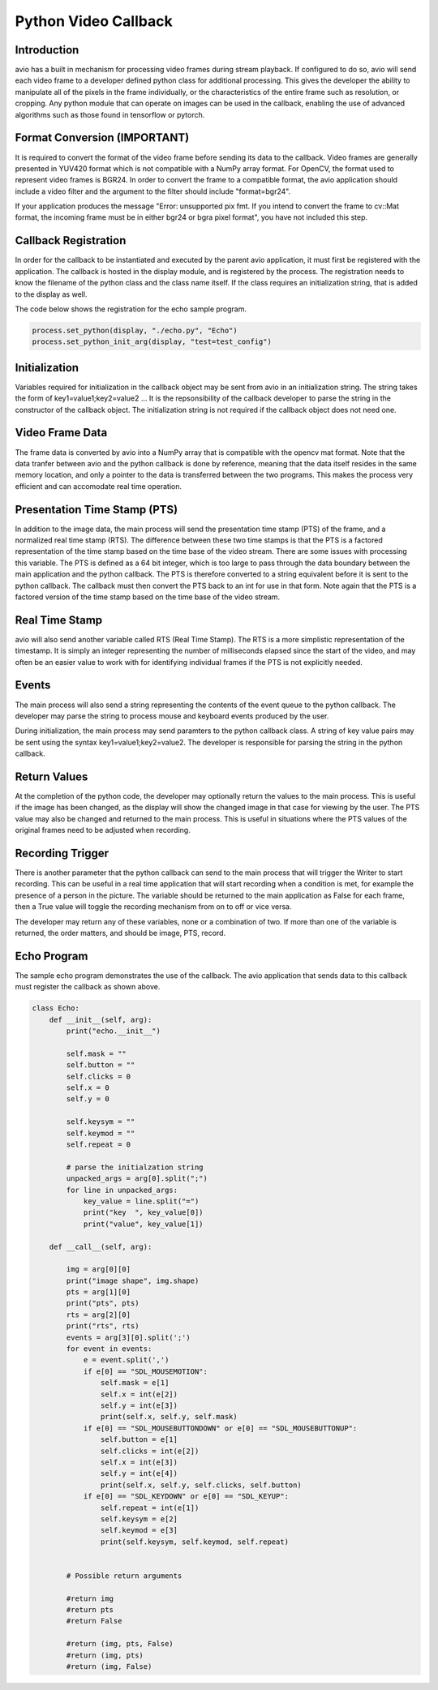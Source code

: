 Python Video Callback
=====================

.. _python_video_callback:

Introduction
------------

avio has a built in mechanism for processing video frames during stream
playback.  If configured to do so, avio will send each video frame to a 
developer defined python class for additional processing.  This gives the 
developer the ability to manipulate all of the pixels in the frame 
individually, or the characteristics of the entire frame such as resolution, 
or cropping.  Any python module that can operate on images can be used in 
the callback, enabling the use of advanced algorithms such as those found in 
tensorflow or pytorch.

.. _format_conversion:

Format Conversion (IMPORTANT)
-----------------------------

It is required to convert the format of the video frame before sending its
data to the callback.  Video frames are generally presented in YUV420 format
which is not compatible with a NumPy array format.  For OpenCV, the format
used to represent video frames is BGR24.  In order to convert the frame to a
compatible format, the avio application should include a video filter and the
argument to the filter should include "format=bgr24".

If your application produces the message "Error: unsupported pix fmt.  If you 
intend to convert the frame to cv::Mat format, the incoming frame must be in 
either bgr24 or bgra pixel format", you have not included this step.

.. _callback_registration:

Callback Registration
---------------------

In order for the callback to be instantiated and executed by the parent avio
application, it must first be registered with the application.  The callback
is hosted in the display module, and is registered by the process.  The 
registration needs to know the filename of the python class and the class name
itself.  If the class requires an initialization string, that is added to the
display as well.

The code below shows the registration for the echo sample program.

.. code-block:: python

    process.set_python(display, "./echo.py", "Echo")
    process.set_python_init_arg(display, "test=test_config")


.. _initialization_string:

Initialization
--------------

Variables required for initialization in the callback object may be sent from 
avio in an initialization string.  The string takes the form of
key1=value1;key2=value2 ...  It is the repsonsibility of the callback developer
to parse the string in the constructor of the callback object.  The initialization
string is not required if the callback object does not need one.

.. _video_frame_data:

Video Frame Data
----------------

The frame data is converted by avio into a NumPy array that is compatible with 
the opencv mat format.  Note that the data tranfer between avio and the python 
callback is done by reference, meaning that the data itself resides in the 
same memory location, and only a pointer to the data is transferred between the 
two programs.  This makes the process very efficient and can accomodate real 
time operation.

.. _presentation_time_stamp:

Presentation Time Stamp (PTS)
-----------------------------

In addition to the image data, the main process will send the presentation time 
stamp (PTS) of the frame, and a normalized real time stamp (RTS).  The difference 
between these two time stamps is that the PTS is a factored representation of the 
time stamp based on the time base of the video stream.  There are some issues with 
processing this variable.  The PTS is defined as a 64 bit integer, which is too 
large to pass through the data boundary between the main application and the python 
callback.  The PTS is therefore converted to a string equivalent before it is sent 
to the python callback.  The callback must then convert the PTS back to an int for 
use in that form.  Note again that the PTS is a factored version of the time stamp 
based on the time base of the video stream.

.. _real_time_stamp:

Real Time Stamp
---------------

avio will also send another variable called RTS (Real Time Stamp). The RTS is a more 
simplistic representation of the timestamp.  It is simply an integer representing the 
number of milliseconds elapsed since the start of the video, and may often be an easier 
value to work with for identifying individual frames if the PTS is not explicitly needed.

.. _events:

Events
------

The main process will also send a string representing the contents of the event 
queue to the python callback.  The developer may parse the string to process mouse 
and keyboard events produced by the user.

During initialization, the main process may send paramters to the python callback 
class. A string of key value pairs may be sent using the syntax key1=value1;key2=value2. 
The developer is responsible for parsing the string in the python callback.

.. _return_values:

Return Values
-------------

At the completion of the python code, the developer may optionally return the values 
to the main process.  This is useful if the image has been changed, as the display 
will show the changed image in that case for viewing by the user.  The PTS value may 
also be changed and returned to the main process.  This is useful in situations where 
the PTS values of the original frames need to be adjusted when recording.

.. _recording_trigger:

Recording Trigger
-----------------

There is another parameter that the python callback can send to the main process that 
will trigger the Writer to start recording.  This can be useful in a real time 
application that will start recording when a condition is met, for example the presence 
of a person in the picture.  The variable should be returned to the main application as 
False for each frame, then a True value will toggle the recording mechanism from on to 
off or vice versa.

The developer may return any of these variables, none or a combination of two.  If more
than one of the variable is returned, the order matters, and should be image, PTS, record.

.. _echo_program:

Echo Program
------------

The sample echo program demonstrates the use of the callback.  The avio application that 
sends data to this callback must register the callback as shown above.

.. code-block:: python

    class Echo:
        def __init__(self, arg):
            print("echo.__init__")

            self.mask = ""
            self.button = ""
            self.clicks = 0
            self.x = 0
            self.y = 0

            self.keysym = ""
            self.keymod = ""
            self.repeat = 0

            # parse the initialzation string
            unpacked_args = arg[0].split(";")
            for line in unpacked_args:
                key_value = line.split("=")
                print("key  ", key_value[0])
                print("value", key_value[1])

        def __call__(self, arg):

            img = arg[0][0]
            print("image shape", img.shape)
            pts = arg[1][0]
            print("pts", pts)
            rts = arg[2][0]
            print("rts", rts)
            events = arg[3][0].split(';')
            for event in events:
                e = event.split(',')
                if e[0] == "SDL_MOUSEMOTION":
                    self.mask = e[1]
                    self.x = int(e[2])
                    self.y = int(e[3])
                    print(self.x, self.y, self.mask)
                if e[0] == "SDL_MOUSEBUTTONDOWN" or e[0] == "SDL_MOUSEBUTTONUP":
                    self.button = e[1]
                    self.clicks = int(e[2])
                    self.x = int(e[3])
                    self.y = int(e[4])
                    print(self.x, self.y, self.clicks, self.button)
                if e[0] == "SDL_KEYDOWN" or e[0] == "SDL_KEYUP":
                    self.repeat = int(e[1])
                    self.keysym = e[2]
                    self.keymod = e[3]
                    print(self.keysym, self.keymod, self.repeat)
            

            # Possible return arguments

            #return img
            #return pts
            #return False

            #return (img, pts, False)
            #return (img, pts)
            #return (img, False)